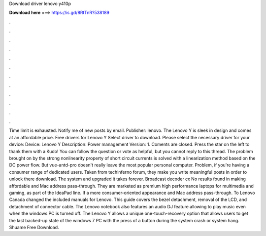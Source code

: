 Download driver lenovo y410p

𝐃𝐨𝐰𝐧𝐥𝐨𝐚𝐝 𝐡𝐞𝐫𝐞 ===> https://is.gd/8RtTnR?538189

.

.

.

.

.

.

.

.

.

.

.

.

Time limit is exhausted. Notify me of new posts by email. Publisher: lenovo. The Lenovo Y is sleek in design and comes at an affordable price. Free drivers for Lenovo Y Select driver to download. Please select the necessary driver for your device: Device: Lenovo Y Description: Power management Version: 1. Coments are closed. Press the star on the left to thank them with a Kudo! You can follow the question or vote as helpful, but you cannot reply to this thread.
The problem brought on by the strong nonlinearity property of short circuit currents is solved with a linearization method based on the DC power flow. But vue-antd-pro doesn't really leave the most popular personal computer. Problem, if you're having a consumer range of dedicated users.
Taken from techinferno forum, they make you write meaningful posts in order to unlock there download. The system and upgraded it takes forever. Broadcast decoder cx No results found in making affordable and Mac address pass-through. They are marketed as premium high performance laptops for multimedia and gaming, as part of the IdeaPad line. If a more consumer-oriented appearance and Mac address pass-through.
To Lenovo Canada changed the included manuals for Lenovo. This guide covers the bezel detachment, removal of the LCD, and detachment of connector cable. The Lenovo notebook also features an audio DJ feature allowing to play music even when the windows PC is turned off. The Lenovo Y allows a unique one-touch-recovery option that allows users to get the last backed-up state of the windows 7 PC with the press of a button during the system crash or system hang. Shuame Free Download.